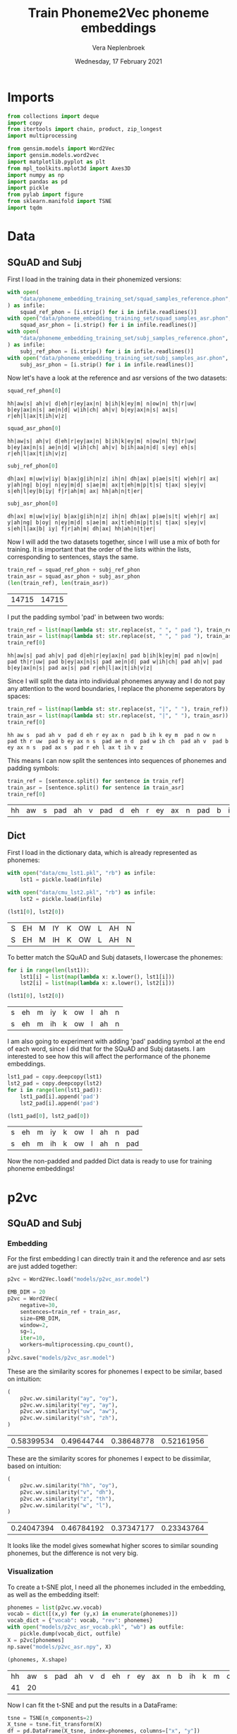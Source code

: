 #+TITLE: Train Phoneme2Vec phoneme embeddings
#+AUTHOR: Vera Neplenbroek
#+DATE: Wednesday, 17 February 2021
#+PROPERTY: header-args :exports both :session phoneme_emb :cache no :results value

* Imports
  #+begin_src python :results silent
from collections import deque
import copy
from itertools import chain, product, zip_longest
import multiprocessing

from gensim.models import Word2Vec
import gensim.models.word2vec
import matplotlib.pyplot as plt
from mpl_toolkits.mplot3d import Axes3D
import numpy as np
import pandas as pd
import pickle
from pylab import figure
from sklearn.manifold import TSNE
import tqdm
  #+end_src

* Data
** SQuAD and Subj
First I load in the training data in their phonemized versions:

  #+begin_src python :results silent
with open(
    "data/phoneme_embedding_training_set/squad_samples_reference.phon", "r"
) as infile:
    squad_ref_phon = [i.strip() for i in infile.readlines()]
with open("data/phoneme_embedding_training_set/squad_samples_asr.phon", "r") as infile:
    squad_asr_phon = [i.strip() for i in infile.readlines()]
with open(
    "data/phoneme_embedding_training_set/subj_samples_reference.phon", "r"
) as infile:
    subj_ref_phon = [i.strip() for i in infile.readlines()]
with open("data/phoneme_embedding_training_set/subj_samples_asr.phon", "r") as infile:
    subj_asr_phon = [i.strip() for i in infile.readlines()]
  #+end_src

Now let's have a look at the reference and asr versions of the two
datasets:

  #+begin_src python
squad_ref_phon[0]
  #+end_src

  #+RESULTS:
  : hh|aw|s| ah|v| d|eh|r|ey|ax|n| b|ih|k|ey|m| n|ow|n| th|r|uw| b|ey|ax|n|s| ae|n|d| w|ih|ch| ah|v| b|ey|ax|n|s| ax|s| r|eh|l|ax|t|ih|v|z|

  #+begin_src python
squad_asr_phon[0]
  #+end_src

  #+RESULTS:
  : hh|aw|s| ah|v| d|eh|r|ey|ax|n| b|ih|k|ey|m| n|ow|n| th|r|uw| b|ey|ax|n|s| ae|n|d| w|ih|ch| ah|v| b|ih|aa|n|d| s|ey| eh|s| r|eh|l|ax|t|ih|v|z|

  #+begin_src python
subj_ref_phon[0]
  #+end_src

  #+RESULTS:
  : dh|ax| m|uw|v|iy| b|ax|g|ih|n|z| ih|n| dh|ax| p|ae|s|t| w|eh|r| ax| y|ah|ng| b|oy| n|ey|m|d| s|ae|m| ax|t|eh|m|p|t|s| t|ax| s|ey|v| s|eh|l|ey|b|iy| f|r|ah|m| ax| hh|ah|n|t|er|

  #+begin_src python
subj_asr_phon[0]
  #+end_src

  #+RESULTS:
  : dh|ax| m|uw|v|iy| b|ax|g|ih|n|z| ih|n| dh|ax| p|ae|s|t| w|eh|r| ax| y|ah|ng| b|oy| n|ey|m|d| s|ae|m| ax|t|eh|m|p|t|s| t|ax| s|ey|v| s|eh|l|ax|b| iy| f|r|ah|m| dh|ax| hh|ah|n|t|er|

Now I will add the two datasets together, since I will use a mix of
both for training. It is important that the order of the lists within
the lists, corresponding to sentences, stays the same.

  #+begin_src python
train_ref = squad_ref_phon + subj_ref_phon
train_asr = squad_asr_phon + subj_asr_phon
(len(train_ref), len(train_asr))
  #+end_src

  #+RESULTS:
  | 14715 | 14715 |

I put the padding symbol 'pad' in between two words:

  #+begin_src python
train_ref = list(map(lambda st: str.replace(st, " ", " pad "), train_ref))
train_asr = list(map(lambda st: str.replace(st, " ", " pad "), train_asr))
train_ref[0]
  #+end_src

  #+RESULTS:
  : hh|aw|s| pad ah|v| pad d|eh|r|ey|ax|n| pad b|ih|k|ey|m| pad n|ow|n| pad th|r|uw| pad b|ey|ax|n|s| pad ae|n|d| pad w|ih|ch| pad ah|v| pad b|ey|ax|n|s| pad ax|s| pad r|eh|l|ax|t|ih|v|z|

Since I will split the data into individual phonemes anyway and I do
not pay any attention to the word boundaries, I replace the phoneme
seperators by spaces:

  #+begin_src python
train_ref = list(map(lambda st: str.replace(st, "|", " "), train_ref))
train_asr = list(map(lambda st: str.replace(st, "|", " "), train_asr))
train_ref[0]
  #+end_src

  #+RESULTS:
  : hh aw s  pad ah v  pad d eh r ey ax n  pad b ih k ey m  pad n ow n  pad th r uw  pad b ey ax n s  pad ae n d  pad w ih ch  pad ah v  pad b ey ax n s  pad ax s  pad r eh l ax t ih v z

This means I can now split the sentences into sequences of phonemes
and padding symbols:

  #+begin_src python
train_ref = [sentence.split() for sentence in train_ref]
train_asr = [sentence.split() for sentence in train_asr]
train_ref[0]
  #+end_src

  #+RESULTS:
  | hh | aw | s | pad | ah | v | pad | d | eh | r | ey | ax | n | pad | b | ih | k | ey | m | pad | n | ow | n | pad | th | r | uw | pad | b | ey | ax | n | s | pad | ae | n | d | pad | w | ih | ch | pad | ah | v | pad | b | ey | ax | n | s | pad | ax | s | pad | r | eh | l | ax | t | ih | v | z |

** Dict
First I load in the dictionary data, which is already represented as phonemes:

  #+begin_src python
with open("data/cmu_lst1.pkl", "rb") as infile:
    lst1 = pickle.load(infile)

with open("data/cmu_lst2.pkl", "rb") as infile:
    lst2 = pickle.load(infile)

(lst1[0], lst2[0])
  #+end_src

  #+RESULTS:
  | S | EH | M | IY | K | OW | L | AH | N |
  | S | EH | M | IH | K | OW | L | AH | N |

To better match the SQuAD and Subj datasets, I lowercase the phonemes:

  #+begin_src python
for i in range(len(lst1)):
    lst1[i] = list(map(lambda x: x.lower(), lst1[i]))
    lst2[i] = list(map(lambda x: x.lower(), lst2[i]))

(lst1[0], lst2[0])
  #+end_src

  #+RESULTS:
  | s | eh | m | iy | k | ow | l | ah | n |
  | s | eh | m | ih | k | ow | l | ah | n |

I am also going to experiment with adding 'pad' padding symbol at the
end of each word, since I did that for the SQuAD and Subj datasets. I
am interested to see how this will affect the performance of the
phoneme embeddings.

  #+begin_src python
lst1_pad = copy.deepcopy(lst1)
lst2_pad = copy.deepcopy(lst2)
for i in range(len(lst1_pad)):
    lst1_pad[i].append('pad')
    lst2_pad[i].append('pad')

(lst1_pad[0], lst2_pad[0])
  #+end_src

  #+RESULTS:
  | s | eh | m | iy | k | ow | l | ah | n | pad |
  | s | eh | m | ih | k | ow | l | ah | n | pad |

Now the non-padded and padded Dict data is ready to use for training
phoneme embeddings!

* p2vc
** SQuAD and Subj
*** Embedding
For the first embedding I can directly train it and the reference and
asr sets are just added together:

  #+begin_src python :results silent
p2vc = Word2Vec.load("models/p2vc_asr.model")
  #+end_src

  #+begin_src python :results silent
EMB_DIM = 20
p2vc = Word2Vec(
    negative=30,
    sentences=train_ref + train_asr,
    size=EMB_DIM,
    window=2,
    sg=1,
    iter=10,
    workers=multiprocessing.cpu_count(),
)
p2vc.save("models/p2vc_asr.model")
  #+end_src

These are the similarity scores for phonemes I expect to be similar,
based on intuition:

  #+begin_src python
(
    p2vc.wv.similarity("ay", "oy"),
    p2vc.wv.similarity("ey", "ay"),
    p2vc.wv.similarity("uw", "aw"),
    p2vc.wv.similarity("sh", "zh"),
)
  #+end_src

  #+RESULTS:
  | 0.58399534 | 0.49644744 | 0.38648778 | 0.52161956 |

These are the similarity scores for phonemes I expect to be
dissimilar, based on intuition:

  #+begin_src python
(
    p2vc.wv.similarity("hh", "oy"),
    p2vc.wv.similarity("v", "dh"),
    p2vc.wv.similarity("z", "th"),
    p2vc.wv.similarity("w", "l"),
)
  #+end_src

  #+RESULTS:
  | 0.24047394 | 0.46784192 | 0.37347177 | 0.23343764 |

It looks like the model gives somewhat higher scores to similar
sounding phonemes, but the difference is not very big.

*** Visualization
To create a t-SNE plot, I need all the phonemes included in the
embedding, as well as the embedding itself:

   #+begin_src python
phonemes = list(p2vc.wv.vocab)
vocab = dict([(x,y) for (y,x) in enumerate(phonemes)])
vocab_dict = {"vocab": vocab, "rev": phonemes}
with open("models/p2vc_asr_vocab.pkl", "wb") as outfile:
    pickle.dump(vocab_dict, outfile)
X = p2vc[phonemes]
np.save("models/p2vc_asr.npy", X)

(phonemes, X.shape)
   #+end_src

   #+RESULTS:
   | hh | aw | s | pad | ah | v | d | eh | r | ey | ax | n | b | ih | k | m | ow | th | uw | ae | w | ch | l | t | z | aa | f | ao | er | p | sh | ng | ay | uh | y | iy | g | dh | jh | oy | zh |
   | 41 | 20 |   |     |    |   |   |    |   |    |    |   |   |    |   |   |    |    |    |    |   |    |   |   |   |    |   |    |    |   |    |    |    |    |   |    |   |    |    |    |    |

Now I can fit the t-SNE and put the results in a DataFrame:

   #+begin_src python
tsne = TSNE(n_components=2)
X_tsne = tsne.fit_transform(X)
df = pd.DataFrame(X_tsne, index=phonemes, columns=["x", "y"])

df.shape
   #+end_src

   #+RESULTS:
   | 41 | 2 |

   #+begin_src python :results silent
def annotate(row, ax):
    ax.annotate(row.name, (row.x, row.y),
                xytext=(10, -5), textcoords='offset points')
   #+end_src

Now the t-SNE can be plotted:

   #+begin_src python :results silent
ax1 = df.plot.scatter(x="x", y="y")
df.apply(annotate, ax=ax1, axis=1)
fig = ax1.get_figure()
fig.savefig("figures/p2vc_asr.png")
   #+end_src

** Dict
*** Embedding
For the first embedding I can directly train it and lst1 and lst2 are
just added together:

  #+begin_src python :results silent
p2vc = Word2Vec.load("models/p2vc_dict.model")
  #+end_src

  #+begin_src python :results silent
EMB_DIM = 20
p2vc = Word2Vec(
    negative=30,
    sentences=lst1+lst2,
    size=EMB_DIM,
    window=2,
    sg=1,
    iter=10,
    workers=multiprocessing.cpu_count(),
)

p2vc.save("models/p2vc_dict.model")
  #+end_src

These are the similarity scores for phonemes I expect to be similar,
based on intuition:

  #+begin_src python
(
    p2vc.wv.similarity("ay", "oy"),
    p2vc.wv.similarity("ey", "ay"),
    p2vc.wv.similarity("uw", "aw"),
    p2vc.wv.similarity("sh", "zh"),
)
  #+end_src

  #+RESULTS:
  | 0.7341004 | 0.66853726 | 0.47444394 | 0.7107227 |

These are the similarity scores for phonemes I expect to be
dissimilar, based on intuition:

  #+begin_src python
(
    p2vc.wv.similarity("hh", "oy"),
    p2vc.wv.similarity("v", "dh"),
    p2vc.wv.similarity("z", "th"),
    p2vc.wv.similarity("w", "l"),
)
  #+end_src

  #+RESULTS:
  | 0.3852948 | 0.49625322 | 0.6442277 | 0.49043572 |

It looks like the model gives somewhat higher scores to similar
sounding phonemes, but the difference is not very big, except for "hh"
and "oy".

*** Visualization
To create a t-SNE plot, I need all the phonemes included in the
embedding, as well as the embedding itself. The Dict data has one less
phoneme compared to the phonemized SQuAD and Subj data, namely the
'ax' phoneme:

   #+begin_src python
phonemes = list(p2vc.wv.vocab)
vocab = dict([(x,y) for (y,x) in enumerate(phonemes + ["ax"])])
vocab_dict = {"vocab": vocab, "rev": phonemes + ["ax"]}
with open("models/p2vc_dict_vocab.pkl", "wb") as outfile:
    pickle.dump(vocab_dict, outfile)
idx = phonemes.index("er")
X = np.concatenate([p2vc[phonemes], p2vc[phonemes][idx].reshape((1, 20))])
np.save("models/p2vc_dict.npy", X)

(phonemes, X.shape)
   #+end_src

   #+RESULTS:
   |  s | eh | m | iy | k | ow | l | ah | n | r | z | b | aa | ae | uw | d | t | ih | ng | sh | er | y | ey | ao | v | p | ch | g | aw | w | ay | jh | hh | f | th | uh | oy | dh | zh |
   | 40 | 20 |   |    |   |    |   |    |   |   |   |   |    |    |    |   |   |    |    |    |    |   |    |    |   |   |    |   |    |   |    |    |    |   |    |    |    |    |    |

Now I can fit the t-SNE and put the results in a DataFrame:

   #+begin_src python
tsne = TSNE(n_components=2)
X_tsne = tsne.fit_transform(X)
df = pd.DataFrame(X_tsne, index=phonemes, columns=["x", "y"])

df.shape
   #+end_src

   #+RESULTS:
   | 39 | 2 |

   #+begin_src python :results silent
def annotate(row, ax):
    ax.annotate(row.name, (row.x, row.y),
                xytext=(10, -5), textcoords='offset points')
   #+end_src

Now the t-SNE can be plotted:

   #+begin_src python :results silent
ax1 = df.plot.scatter(x="x", y="y")
df.apply(annotate, ax=ax1, axis=1)
fig = ax1.get_figure()
fig.savefig("figures/p2vc_dict.png")
   #+end_src

** Dict_pad
*** Embedding
For the first embedding I can directly train it and lst1_pad and lst2_pad are
just added together:

  #+begin_src python :results silent
p2vc = Word2Vec.load("models/p2vc_dict_pad.model")
  #+end_src

  #+begin_src python :results silent
EMB_DIM = 20
p2vc = Word2Vec(
    negative=30,
    sentences=lst1_pad+lst2_pad,
    size=EMB_DIM,
    window=2,
    sg=1,
    iter=10,
    workers=multiprocessing.cpu_count(),
)
p2vc.save("models/p2vc_dict_pad.model")
  #+end_src

These are the similarity scores for phonemes I expect to be similar,
based on intuition:

  #+begin_src python
(
    p2vc.wv.similarity("ay", "oy"),
    p2vc.wv.similarity("ey", "ay"),
    p2vc.wv.similarity("uw", "aw"),
    p2vc.wv.similarity("sh", "zh"),
)
  #+end_src

  #+RESULTS:
  | 0.6966101 | 0.64497685 | 0.48431978 | 0.60999256 |

These are the similarity scores for phonemes I expect to be
dissimilar, based on intuition:

  #+begin_src python
(
    p2vc.wv.similarity("hh", "oy"),
    p2vc.wv.similarity("v", "dh"),
    p2vc.wv.similarity("z", "th"),
    p2vc.wv.similarity("w", "l"),
)
  #+end_src

  #+RESULTS:
  | 0.3262307 | 0.42761162 | 0.6622027 | 0.41843978 |

It looks like the model gives somewhat higher scores to similar
sounding phonemes, but the difference is not very big, except for "hh"
and "oy".

*** Visualization
To create a t-SNE plot, I need all the phonemes included in the
embedding, as well as the embedding itself. The Dict data has one less
phoneme compared to the phonemized SQuAD and Subj data, namely the
'ax' phoneme:

   #+begin_src python
phonemes = list(p2vc.wv.vocab)
vocab = dict([(x,y) for (y,x) in enumerate(phonemes + ["ax"])])
vocab_dict = {"vocab": vocab, "rev": phonemes + ["ax"]}
with open("models/p2vc_dict_pad_vocab.pkl", "wb") as outfile:
    pickle.dump(vocab_dict, outfile)
idx = phonemes.index("er")
X = np.concatenate([p2vc[phonemes], p2vc[phonemes][idx].reshape((1, 20))])
np.save("models/p2vc_dict_pad.npy", X)

(phonemes, X.shape)
   #+end_src

   #+RESULTS:
   |  s | eh | m | iy | k | ow | l | ah | n | pad | r | z | b | aa | ae | uw | d | t | ih | ng | sh | er | y | ey | ao | v | p | ch | g | aw | w | ay | jh | hh | f | th | uh | oy | dh | zh |
   | 41 | 20 |   |    |   |    |   |    |   |     |   |   |   |    |    |    |   |   |    |    |    |    |   |    |    |   |   |    |   |    |   |    |    |    |   |    |    |    |    |    |

Now I can fit the t-SNE and put the results in a DataFrame:

   #+begin_src python
tsne = TSNE(n_components=2)
X_tsne = tsne.fit_transform(X)
df = pd.DataFrame(X_tsne, index=phonemes, columns=["x", "y"])

df.shape
   #+end_src

   #+RESULTS:
   | 40 | 2 |

   #+begin_src python :results silent
def annotate(row, ax):
    ax.annotate(row.name, (row.x, row.y),
                xytext=(10, -5), textcoords='offset points')
   #+end_src

Now the t-SNE can be plotted:

   #+begin_src python :results silent
ax1 = df.plot.scatter(x="x", y="y")
df.apply(annotate, ax=ax1, axis=1)
fig = ax1.get_figure()
fig.savefig("figures/p2vc_dict_pad.png")
   #+end_src

* p2vm
** SQuAD and Subj
*** Embedding
For this embedding I first need to create a list of lists where the
inner lists are made up out of alternating elements (phonemes) from
the reference and asr sentences. If one list is longer than the other,
the 'extra' elements (phonemes) are added at the end of the mixed
list.

  #+begin_src python
train_mixed_p2vm = [
    list(filter(None, chain(*zip_longest(train_ref[i], train_asr[i]))))
    for i in range(len(train_ref))
]
train_mixed_p2vm[0]
  #+end_src

  #+RESULTS:
  | hh | hh | aw | aw | s | s | pad | pad | ah | ah | v | v | pad | pad | d | d | eh | eh | r | r | ey | ey | ax | ax | n | n | pad | pad | b | b | ih | ih | k | k | ey | ey | m | m | pad | pad | n | n | ow | ow | n | n | pad | pad | th | th | r | r | uw | uw | pad | pad | b | b | ey | ey | ax | ax | n | n | s | s | pad | pad | ae | ae | n | n | d | d | pad | pad | w | w | ih | ih | ch | ch | pad | pad | ah | ah | v | v | pad | pad | b | b | ey | ih | ax | aa | n | n | s | d | pad | pad | ax | s | s | ey | pad | pad | r | eh | eh | s | l | pad | ax | r | t | eh | ih | l | v | ax | z | t | ih | v | z |

Now I can train the embedding:

  #+begin_src python :results silent
p2vm = Word2Vec.load("models/p2vm_asr.model")
  #+end_src

  #+begin_src python :results silent
EMB_DIM = 20
p2vm = Word2Vec(
    negative=30,
    sentences=train_mixed_p2vm,
    size=EMB_DIM,
    window=2,
    sg=1,
    iter=10,
    workers=multiprocessing.cpu_count(),
)
p2vm.save("models/p2vm_asr.model")
  #+end_src

These are the similarity scores for phonemes I expect to be similar,
based on intuition:

  #+begin_src python
(
    p2vm.wv.similarity("ay", "oy"),
    p2vm.wv.similarity("ey", "ay"),
    p2vm.wv.similarity("uw", "aw"),
    p2vm.wv.similarity("sh", "zh"),
)
  #+end_src

  #+RESULTS:
  | 0.34669897 | 0.1448062 | 0.2830301 | 0.37006277 |

These are the similarity scores for phonemes I expect to be
dissimilar, based on intuition:

  #+begin_src python
(
    p2vm.wv.similarity("hh", "oy"),
    p2vm.wv.similarity("v", "dh"),
    p2vm.wv.similarity("z", "th"),
    p2vm.wv.similarity("w", "l"),
)
  #+end_src

  #+RESULTS:
  | 0.113394454 | 0.4738238 | 0.17297195 | 0.2014148 |

It looks like the model gives similar scores to similar sounding
phonemes and dissimilar sounding phonemes. Something that surprises me
is the very low score for "ey" and "ay", even though they are similar
sounding phonemes.
*** Visualization
To create a t-SNE plot, I need all the phonemes included in the
embedding, as well as the embedding itself:

   #+begin_src python
phonemes = list(p2vm.wv.vocab)
vocab = dict([(x,y) for (y,x) in enumerate(phonemes)])
vocab_dict = {"vocab": vocab, "rev": phonemes}
with open("models/p2vm_asr_vocab.pkl", "wb") as outfile:
    pickle.dump(vocab_dict, outfile)
X = p2vm[phonemes]
np.save("models/p2vm_asr.npy", X)

(phonemes, X.shape)
   #+end_src

   #+RESULTS:
   | hh | aw | s | pad | ah | v | d | eh | r | ey | ax | n | b | ih | k | m | ow | th | uw | ae | w | ch | aa | l | t | z | f | ao | er | p | sh | ay | ng | uh | y | dh | iy | g | jh | oy | zh |
   | 41 | 20 |   |     |    |   |   |    |   |    |    |   |   |    |   |   |    |    |    |    |   |    |    |   |   |   |   |    |    |   |    |    |    |    |   |    |    |   |    |    |    |

Now I can fit the t-SNE and put the results in a DataFrame:

   #+begin_src python
tsne = TSNE(n_components=2)
X_tsne = tsne.fit_transform(X)
df = pd.DataFrame(X_tsne, index=phonemes, columns=["x", "y"])

df.shape
   #+end_src

   #+RESULTS:
   | 41 | 2 |

   #+begin_src python :results silent
def annotate(row, ax):
    ax.annotate(row.name, (row.x, row.y),
                xytext=(10, -5), textcoords='offset points')
   #+end_src

Now the t-SNE can be plotted:

   #+begin_src python :results silent
ax1 = df.plot.scatter(x="x", y="y")
df.apply(annotate, ax=ax1, axis=1)
fig = ax1.get_figure()
fig.savefig("figures/p2vm_asr.png")
   #+end_src

** Dict
*** Embedding
For this embedding I first need to create a list of lists where the
inner lists are made up out of alternating elements (phonemes) from
lst1 and lst2. If one list is longer than the other, the 'extra'
elements (phonemes) are added at the end of the mixed list.

  #+begin_src python
train_mixed_p2vm = [
    list(filter(None, chain(*zip_longest(lst1[i], lst2[i]))))
    for i in range(len(lst1))
]
train_mixed_p2vm[0]
  #+end_src

  #+RESULTS:
  | s | s | eh | eh | m | m | iy | ih | k | k | ow | ow | l | l | ah | ah | n | n |

Now I can train the embedding:

  #+begin_src python :results silent
p2vm = Word2Vec.load("models/p2vm_dict.model")
  #+end_src

  #+begin_src python :results silent
EMB_DIM = 20
p2vm = Word2Vec(
    negative=30,
    sentences=train_mixed_p2vm,
    size=EMB_DIM,
    window=2,
    sg=1,
    iter=10,
    workers=multiprocessing.cpu_count(),
)
p2vm.save("models/p2vm_dict.model")
  #+end_src

These are the similarity scores for phonemes I expect to be similar,
based on intuition:

  #+begin_src python
(
    p2vm.wv.similarity("ay", "oy"),
    p2vm.wv.similarity("ey", "ay"),
    p2vm.wv.similarity("uw", "aw"),
    p2vm.wv.similarity("sh", "zh"),
)
  #+end_src

  #+RESULTS:
  | 0.2336486 | 0.41370505 | 0.47227412 | 0.30347314 |

These are the similarity scores for phonemes I expect to be
dissimilar, based on intuition:

  #+begin_src python
(
    p2vm.wv.similarity("hh", "oy"),
    p2vm.wv.similarity("v", "dh"),
    p2vm.wv.similarity("z", "th"),
    p2vm.wv.similarity("w", "l"),
)
  #+end_src

  #+RESULTS:
  | 0.14764439 | 0.18273796 | 0.4554945 | 0.48987275 |

It looks like the model gives similar scores to similar sounding
phonemes and dissimilar sounding phonemes. Something that surprises me
is the very low score for "sh" and "zh", even though they are similar
sounding phonemes. The high score for "w" and "l" is also surprising,
because I do not expect them to sound similar.

*** Visualization
To create a t-SNE plot, I need all the phonemes included in the
embedding, as well as the embedding itself. The Dict data has one less
phoneme compared to the phonemized SQuAD and Subj data, namely the
'ax' phoneme:

   #+begin_src python
phonemes = list(p2vm.wv.vocab)
vocab = dict([(x,y) for (y,x) in enumerate(phonemes + ["ax"])])
vocab_dict = {"vocab": vocab, "rev": phonemes + ["ax"]}
with open("models/p2vm_dict_vocab.pkl", "wb") as outfile:
    pickle.dump(vocab_dict, outfile)
idx = phonemes.index("er")
X = np.concatenate([p2vm[phonemes], p2vm[phonemes][idx].reshape((1, 20))])
np.save("models/p2vm_dict.npy", X)

(phonemes, X.shape)
   #+end_src

   #+RESULTS:
   |  s | eh | m | iy | ih | k | ow | l | ah | n | ey | aa | r | z | b | ae | uw | aw | d | t | ng | sh | er | y | ao | v | p | ch | uh | g | th | w | ay | jh | hh | f | oy | dh | zh |
   | 40 | 20 |   |    |    |   |    |   |    |   |    |    |   |   |   |    |    |    |   |   |    |    |    |   |    |   |   |    |    |   |    |   |    |    |    |   |    |    |    |

Now I can fit the t-SNE and put the results in a DataFrame:

   #+begin_src python
tsne = TSNE(n_components=2)
X_tsne = tsne.fit_transform(X)
df = pd.DataFrame(X_tsne, index=phonemes, columns=["x", "y"])

df.shape
   #+end_src

   #+RESULTS:
   | 39 | 2 |

   #+begin_src python :results silent
def annotate(row, ax):
    ax.annotate(row.name, (row.x, row.y),
                xytext=(10, -5), textcoords='offset points')
   #+end_src

Now the t-SNE can be plotted:

   #+begin_src python :results silent
ax1 = df.plot.scatter(x="x", y="y")
df.apply(annotate, ax=ax1, axis=1)
fig = ax1.get_figure()
fig.savefig("figures/p2vm_dict.png")
   #+end_src

** Dict_pad
*** Embedding
For this embedding I first need to create a list of lists where the
inner lists are made up out of alternating elements (phonemes) from
lst1_pad and lst2_pad. If one list is longer than the other, the
'extra' elements (phonemes) are added at the end of the mixed list.

  #+begin_src python
train_mixed_p2vm = [
    list(filter(None, chain(*zip_longest(lst1_pad[i], lst2_pad[i]))))
    for i in range(len(lst1_pad))
]
train_mixed_p2vm[0]
  #+end_src

  #+RESULTS:
  | s | s | eh | eh | m | m | iy | ih | k | k | ow | ow | l | l | ah | ah | n | n | pad | pad |

Now I can train the embedding:

  #+begin_src python :results silent
p2vm = Word2Vec.load("models/p2vm_dict_pad.model")
  #+end_src

  #+begin_src python :results silent
EMB_DIM = 20
p2vm = Word2Vec(
    negative=30,
    sentences=train_mixed_p2vm,
    size=EMB_DIM,
    window=2,
    sg=1,
    iter=10,
    workers=multiprocessing.cpu_count(),
)
p2vm.save("models/p2vm_dict_pad.model")
  #+end_src

These are the similarity scores for phonemes I expect to be similar,
based on intuition:

  #+begin_src python
(
    p2vm.wv.similarity("ay", "oy"),
    p2vm.wv.similarity("ey", "ay"),
    p2vm.wv.similarity("uw", "aw"),
    p2vm.wv.similarity("sh", "zh"),
)
  #+end_src

  #+RESULTS:
  | 0.21737549 | 0.42717785 | 0.41636568 | 0.38868156 |

These are the similarity scores for phonemes I expect to be
dissimilar, based on intuition:

  #+begin_src python
(
    p2vm.wv.similarity("hh", "oy"),
    p2vm.wv.similarity("v", "dh"),
    p2vm.wv.similarity("z", "th"),
    p2vm.wv.similarity("w", "l"),
)
  #+end_src

  #+RESULTS:
  | 0.11504649 | 0.1797012 | 0.36657834 | 0.51769096 |

It looks like the model gives similar scores to similar sounding
phonemes and dissimilar sounding phonemes. Something that surprises me
is the very low score for "sh" and "zh", even though they are similar
sounding phonemes. The high score for "w" and "l" is also surprising,
because I do not expect them to sound similar.

*** Visualization
To create a t-SNE plot, I need all the phonemes included in the
embedding, as well as the embedding itself. The Dict data has one less
phoneme compared to the phonemized SQuAD and Subj data, namely the
'ax' phoneme:

   #+begin_src python
phonemes = list(p2vm.wv.vocab)
vocab = dict([(x,y) for (y,x) in enumerate(phonemes + ["ax"])])
vocab_dict = {"vocab": vocab, "rev": phonemes + ["ax"]}
with open("models/p2vm_dict_pad_vocab.pkl", "wb") as outfile:
    pickle.dump(vocab_dict, outfile)
idx = phonemes.index("er")
X = np.concatenate([p2vm[phonemes], p2vm[phonemes][idx].reshape((1, 20))])
np.save("models/p2vm_dict_pad.npy", X)

(phonemes, X.shape)
   #+end_src

   #+RESULTS:
   |  s | eh | m | iy | ih | k | ow | l | ah | n | pad | ey | aa | r | z | b | ae | uw | aw | d | t | ng | sh | er | y | ao | v | p | ch | uh | g | th | w | ay | jh | hh | f | oy | dh | zh |
   | 41 | 20 |   |    |    |   |    |   |    |   |     |    |    |   |   |   |    |    |    |   |   |    |    |    |   |    |   |   |    |    |   |    |   |    |    |    |   |    |    |    |

Now I can fit the t-SNE and put the results in a DataFrame:

   #+begin_src python
tsne = TSNE(n_components=2)
X_tsne = tsne.fit_transform(X)
df = pd.DataFrame(X_tsne, index=phonemes, columns=["x", "y"])

df.shape
   #+end_src

   #+RESULTS:
   | 40 | 2 |

   #+begin_src python :results silent
def annotate(row, ax):
    ax.annotate(row.name, (row.x, row.y),
                xytext=(10, -5), textcoords='offset points')
   #+end_src

Now the t-SNE can be plotted:

   #+begin_src python :results silent
ax1 = df.plot.scatter(x="x", y="y")
df.apply(annotate, ax=ax1, axis=1)
fig = ax1.get_figure()
fig.savefig("figures/p2vm_dict_pad.png")
   #+end_src

* p2va
** Needleman-Wunsch algorithm
*** The algorithm
This implementation of the Needleman-Wunsch alignment algorithm was
written by John Lekberg and found [[https://johnlekberg.com/blog/2020-10-25-seq-align.html][here]].

  #+begin_src python :results silent
def needleman_wunsch(x, y):
    """Run the Needleman-Wunsch algorithm on two sequences.

    x, y -- sequences.

    Code based on pseudocode in Section 3 of:

    Naveed, Tahir; Siddiqui, Imitaz Saeed; Ahmed, Shaftab.
    "Parallel Needleman-Wunsch Algorithm for Grid." n.d.
    https://upload.wikimedia.org/wikipedia/en/c/c4/ParallelNeedlemanAlgorithm.pdf
    """
    N, M = len(x), len(y)
    s = lambda a, b: int(a == b)
    DIAG = -1, -1
    LEFT = -1, 0
    UP = 0, -1
    # Create tables F and Ptr
    F = {}
    Ptr = {}
    F[-1, -1] = 0
    for i in range(N):
        F[i, -1] = -i

    for j in range(M):
        F[-1, j] = -j

    option_Ptr = DIAG, LEFT, UP
    for i, j in product(range(N), range(M)):
        option_F = (
            F[i - 1, j - 1] + s(x[i], y[j]),
            F[i - 1, j] - 1,
            F[i, j - 1] - 1,
        )
        F[i, j], Ptr[i, j] = max(zip(option_F, option_Ptr))

    # Work backwards from (N - 1, M - 1) to (0, 0)
    # to find the best alignment.
    alignment = deque()
    i, j = N - 1, M - 1
    while i >= 0 and j >= 0:
        direction = Ptr[i, j]
        if direction == DIAG:
            element = i, j

        elif direction == LEFT:
            element = i, None

        elif direction == UP:
            element = None, j

        alignment.appendleft(element)
        di, dj = direction
        i, j = i + di, j + dj

    while i >= 0:
        alignment.appendleft((i, None))
        i -= 1

    while j >= 0:
        alignment.appendleft((None, j))
        j -= 1

    return list(alignment)
  #+end_src

Let's try the needleman_wunsch alignment function:

  #+begin_src python
needleman_wunsch("CAT", "CT")
  #+end_src

  #+RESULTS:
  | 0 |    0 |
  | 1 | None |
  | 2 |    1 |

In terms of indices it is hard to say what this alignment looks
like. If we use the print function also given by John Lekberg:

#+begin_src python :results silent
def get_alignment(x, y, alignment):
    return (
        "".join("-" if i is None else x[i] for i, _ in alignment),
        "".join("-" if j is None else y[j] for _, j in alignment),
    )
#+end_src

#+begin_src python
get_alignment(
    ["C", "A", "T"], ["C", "T"], needleman_wunsch(["C", "A", "T"], ["C", "T"])
)
#+end_src

#+RESULTS:
| CAT | C-T |

*** Using the algorithm for phonemes
This algorithm can almost directly be applied to phonemes. The only
choice that I need to make here, is what to do with the gaps in the
alignment. I have chosen to put padding symbols in place of these gaps
to reflect the absence of sound. Aside from that, I return the
sequences as lists of strings (the phonemes/padding symbols) rather
than strings.

#+begin_src python :results silent
def get_phoneme_alignment(x, y, alignment):
    return (
        ["pad" if i is None else x[i] for i, _ in alignment],
        ["pad" if j is None else y[j] for _, j in alignment],
    )
#+end_src

Now let's try this out on two sequences of phonemes:

#+begin_src python
get_phoneme_alignment(
    train_ref[0], train_asr[0], needleman_wunsch(train_ref[0], train_asr[0])
)
#+end_src

#+RESULTS:
| hh | aw | s | pad | ah | v | pad | d | eh | r | ey | ax | n | pad | b | ih | k | ey | m | pad | n | ow | n | pad | th | r | uw | pad | b | ey | ax | n | s | pad | ae | n | d | pad | w | ih | ch | pad | ah | v | pad | b | ey | ax | n | pad | pad | s | pad | pad | ax | s | pad | r | eh | l | ax | t | ih | v | z |
| hh | aw | s | pad | ah | v | pad | d | eh | r | ey | ax | n | pad | b | ih | k | ey | m | pad | n | ow | n | pad | th | r | uw | pad | b | ey | ax | n | s | pad | ae | n | d | pad | w | ih | ch | pad | ah | v | pad | b | ih | aa | n | d   | pad | s | ey  | pad | eh | s | pad | r | eh | l | ax | t | ih | v | z |

This looks ready to use for the training of a phoneme embedding!

** SQuAD and Subj
*** Embedding
I first initialize the model:

  #+begin_src python :results silent
EMB_DIM = 20
p2va = Word2Vec(
    #negative=0,
    size=EMB_DIM,
    window=2,
    sg=1,
    iter=10,
    workers=multiprocessing.cpu_count(),
)
  #+end_src

Then set the context window:

  #+begin_src python :results silent
context_window = 0
  #+end_src

Now I align phonemized sentences and create lists of individual
phonemes and their contexts for training:

  #+begin_src python
train_aligned_p2va = []
for i in range(len(train_ref)):
    alignment = get_phoneme_alignment(
        train_ref[i], train_asr[i], needleman_wunsch(train_ref[i], train_asr[i])
    )
    ref_alignment = alignment[0]
    asr_alignment = alignment[1]
    for j in range(len(ref_alignment)):
        train_aligned_p2va.append(
            [ref_alignment[j]]
            + [
                asr_alignment[
                    max(0, j - context_window) : min(
                        j + context_window + 1, len(asr_alignment)
                    )
                ]
            ]
        )
        train_aligned_p2va.append(
            [asr_alignment[j]]
            + [
                ref_alignment[
                    max(0, j - context_window) : min(
                        j + context_window + 1, len(ref_alignment)
                    )
                ]
            ]
        )

(
    train_ref[0][48:53],
    train_asr[0][48:53],
    train_aligned_p2va[100],
    train_aligned_p2va[101],
)
  #+end_src

  #+RESULTS:

Before training I need to add the vocabulary to the Word2Vec model:

  #+begin_src python
start = len(p2va.wv.vocab)
p2va.build_vocab(train_ref + train_asr)
end = len(p2va.wv.vocab)
(start, end)
  #+end_src

  #+RESULTS:
  | 0 | 41 |

Now the model can be trained and saved:

  #+begin_src python :results silent
for sentence in tqdm.tqdm(train_aligned_p2va):
    for word in sentence[1]:
        _ = gensim.models.word2vec.train_sg_pair(
            p2va,
            sentence[0],
            p2va.wv.vocab[word].index,
            alpha=0.025,
            )

p2va.save(f"models/p2va_{context_window}_asr.model")
  #+end_src

To make the train_sg_pair function work with the fast cython based
version of gensim I had to edit one line in the word2vec.py file. I
exchanged 'model.neg_labels' for 'array([1] + [0] * model.negative)',
since the word2vec model in the fast version does not have a
neg_labels attribute.

*** Context window = 2
#+begin_src python :results silent
p2va_2 = Word2Vec.load("models/p2va_2_asr.model")
#+end_src

These are the similarity scores for phonemes I expect to be similar,
based on intuition:

  #+begin_src python
(
    p2va_2.wv.similarity("ay", "oy"),
    p2va_2.wv.similarity("ey", "ay"),
    p2va_2.wv.similarity("uw", "aw"),
    p2va_2.wv.similarity("sh", "zh"),
)
  #+end_src

  #+RESULTS:
  | 0.62876457 | 0.79092807 | 0.7093742 | 0.68627286 |


These are the similarity scores for phonemes I expect to be
dissimilar, based on intuition:

  #+begin_src python
(
    p2va_2.wv.similarity("hh", "oy"),
    p2va_2.wv.similarity("v", "dh"),
    p2va_2.wv.similarity("z", "th"),
    p2va_2.wv.similarity("w", "l"),
)
  #+end_src

  #+RESULTS:
  | 0.55439144 | 0.83803666 | 0.79349804 | 0.80255985 |

**** Visualization
To create a t-SNE plot, I need all the phonemes included in the
embedding, as well as the embedding itself:

   #+begin_src python
phonemes = list(p2va_2.wv.vocab)
vocab = dict([(x,y) for (y,x) in enumerate(phonemes)])
vocab_dict = {"vocab": vocab, "rev": phonemes}
with open("models/p2va_2_asr_vocab.pkl", "wb") as outfile:
    pickle.dump(vocab_dict, outfile)
X = p2va_2[phonemes]
np.save("models/p2va_2_asr.npy", X)

(phonemes, X.shape)
   #+end_src

   #+RESULTS:
   | hh | aw | s | pad | ah | v | d | eh | r | ey | ax | n | b | ih | k | m | ow | th | uw | ae | w | ch | l | t | z | aa | f | ao | er | p | sh | ng | ay | uh | y | iy | g | dh | jh | oy | zh |
   | 41 | 20 |   |     |    |   |   |    |   |    |    |   |   |    |   |   |    |    |    |    |   |    |   |   |   |    |   |    |    |   |    |    |    |    |   |    |   |    |    |    |    |

Now I can fit the t-SNE and put the results in a DataFrame:

   #+begin_src python
tsne = TSNE(n_components=2)
X_tsne = tsne.fit_transform(X)
df = pd.DataFrame(X_tsne, index=phonemes, columns=["x", "y"])

df.shape
   #+end_src

   #+RESULTS:
   | 41 | 2 |

   #+begin_src python :results silent
def annotate(row, ax):
    ax.annotate(row.name, (row.x, row.y),
                xytext=(10, -5), textcoords='offset points')
   #+end_src

Now the t-SNE can be plotted:

   #+begin_src python :results silent
ax1 = df.plot.scatter(x="x", y="y")
df.apply(annotate, ax=ax1, axis=1)
fig = ax1.get_figure()
fig.savefig("p2va_2.png")
#+end_src

*** Context window = 0
#+begin_src python :results silent
p2va_0 = Word2Vec.load("models/p2va_0_asr.model")
#+end_src

These are the similarity scores for phonemes I expect to be similar,
based on intuition:

  #+begin_src python
(
    p2va_0.wv.similarity("ay", "oy"),
    p2va_0.wv.similarity("ey", "ay"),
    p2va_0.wv.similarity("uw", "aw"),
    p2va_0.wv.similarity("sh", "zh"),
)
  #+end_src

  #+RESULTS:
  | 0.12977214 | 0.39927554 | 0.13998131 | 0.036319654 |



These are the similarity scores for phonemes I expect to be
dissimilar, based on intuition:

  #+begin_src python
(
    p2va_0.wv.similarity("hh", "oy"),
    p2va_0.wv.similarity("v", "dh"),
    p2va_0.wv.similarity("z", "th"),
    p2va_0.wv.similarity("w", "l"),
)
  #+end_src

  #+RESULTS:
  | 0.14004605 | -0.22204834 | -0.25583318 | 0.30523828 |

**** Visualization
To create a t-SNE plot, I need all the phonemes included in the
embedding, as well as the embedding itself:

   #+begin_src python
phonemes = list(p2va_0.wv.vocab)
vocab = dict([(x,y) for (y,x) in enumerate(phonemes)])
vocab_dict = {"vocab": vocab, "rev": phonemes}
with open("models/p2va_0_asr_vocab.pkl", "wb") as outfile:
    pickle.dump(vocab_dict, outfile)
X = p2va_0[phonemes]
np.save("models/p2va_0_asr.npy", X)

(phonemes, X.shape)
   #+end_src

   #+RESULTS:
   | hh | aw | s | pad | ah | v | d | eh | r | ey | ax | n | b | ih | k | m | ow | th | uw | ae | w | ch | l | t | z | aa | f | ao | er | p | sh | ng | ay | uh | y | iy | g | dh | jh | oy | zh |
   | 41 | 20 |   |     |    |   |   |    |   |    |    |   |   |    |   |   |    |    |    |    |   |    |   |   |   |    |   |    |    |   |    |    |    |    |   |    |   |    |    |    |    |

Now I can fit the t-SNE and put the results in a DataFrame:

   #+begin_src python
tsne = TSNE(n_components=2)
X_tsne = tsne.fit_transform(X)
df = pd.DataFrame(X_tsne, index=phonemes, columns=["x", "y"])

df.shape
   #+end_src

   #+RESULTS:
   | 41 | 2 |

   #+begin_src python :results silent
def annotate(row, ax):
    ax.annotate(row.name, (row.x, row.y),
                xytext=(10, -5), textcoords='offset points')
   #+end_src

Now the t-SNE can be plotted:

   #+begin_src python :results silent
ax1 = df.plot.scatter(x="x", y="y")
df.apply(annotate, ax=ax1, axis=1)
fig = ax1.get_figure()
fig.savefig("p2va_0.png")
   #+end_src

** Dict
*** Embedding
I first initialize the model:

  #+begin_src python :results silent
EMB_DIM = 20
p2va = Word2Vec(
    #negative=0,
    size=EMB_DIM,
    window=2,
    sg=1,
    iter=10,
    workers=multiprocessing.cpu_count(),
)
  #+end_src

Then set the context window:

  #+begin_src python :results silent
context_window = 0
  #+end_src

Now I align phonemized sentences and create lists of individual
phonemes and their contexts for training:

  #+begin_src python
train_aligned_p2va = []
for i in range(len(lst1)):
    alignment = get_phoneme_alignment(
        lst1[i], lst2[i], needleman_wunsch(lst1[i], lst2[i])
    )
    lst1_alignment = alignment[0]
    lst2_alignment = alignment[1]
    for j in range(len(lst1_alignment)):
        train_aligned_p2va.append(
            [lst1_alignment[j]]
            + [
                lst2_alignment[
                    max(0, j - context_window) : min(
                        j + context_window + 1, len(lst2_alignment)
                    )
                ]
            ]
        )
        train_aligned_p2va.append(
            [lst2_alignment[j]]
            + [
                lst1_alignment[
                    max(0, j - context_window) : min(
                        j + context_window + 1, len(lst1_alignment)
                    )
                ]
            ]
        )

(
    lst1[0][0:5],
    lst2[0][0:5],
    train_aligned_p2va[6],
    train_aligned_p2va[7],
)
  #+end_src

  #+RESULTS:
  | s  | eh   | m | iy | k |
  | s  | eh   | m | ih | k |
  | iy | (ih) |   |    |   |
  | ih | (iy) |   |    |   |

Before training I need to add the vocabulary to the Word2Vec model:

  #+begin_src python
start = len(p2va.wv.vocab)
p2va.build_vocab([["pad", "pad", "pad", "pad", "pad"]] + lst1 + lst2)
end = len(p2va.wv.vocab)
(start, end)
  #+end_src

  #+RESULTS:
  | 0 | 40 |

Now the model can be trained and saved:

  #+begin_src python :results silent
for sentence in tqdm.tqdm(train_aligned_p2va):
    for word in sentence[1]:
        _ = gensim.models.word2vec.train_sg_pair(
            p2va,
            sentence[0],
            p2va.wv.vocab[word].index,
            alpha=0.025,
            )

p2va.save(f"models/p2va_{context_window}_dict.model")
  #+end_src

To make the train_sg_pair function work with the fast cython based
version of gensim I had to edit one line in the word2vec.py file. I
exchanged 'model.neg_labels' for 'array([1] + [0] * model.negative)',
since the word2vec model in the fast version does not have a
neg_labels attribute.

*** Context window = 2
#+begin_src python :results silent
p2va_2 = Word2Vec.load("models/p2va_2_dict.model")
#+end_src

These are the similarity scores for phonemes I expect to be similar,
based on intuition:

  #+begin_src python
(
    p2va_2.wv.similarity("ay", "oy"),
    p2va_2.wv.similarity("ey", "ay"),
    p2va_2.wv.similarity("uw", "aw"),
    p2va_2.wv.similarity("sh", "zh"),
)
  #+end_src

  #+RESULTS:
  | 0.7323048 | 0.88144827 | 0.8737555 | 0.79604393 |

These are the similarity scores for phonemes I expect to be
dissimilar, based on intuition:

  #+begin_src python
(
    p2va_2.wv.similarity("hh", "oy"),
    p2va_2.wv.similarity("v", "dh"),
    p2va_2.wv.similarity("z", "th"),
    p2va_2.wv.similarity("w", "l"),
)
  #+end_src

  #+RESULTS:
  | 0.79544413 | 0.7986341 | 0.84386724 | 0.82617694 |

**** Visualization
To create a t-SNE plot, I need all the phonemes included in the
embedding, as well as the embedding itself. The Dict data has one less
phoneme compared to the phonemized SQuAD and Subj data, namely the
'ax' phoneme:

   #+begin_src python
phonemes = list(p2va_2.wv.vocab)
vocab = dict([(x,y) for (y,x) in enumerate(phonemes + ["ax"])])
vocab_dict = {"vocab": vocab, "rev": phonemes + ["ax"]}
with open("models/p2va_2_dict_vocab.pkl", "wb") as outfile:
    pickle.dump(vocab_dict, outfile)
idx = phonemes.index("er")
X = np.concatenate([p2va_2[phonemes], p2va_2[phonemes][idx].reshape((1, 20))])

np.save("models/p2va_2_dict.npy", X)

(phonemes, X.shape)
   #+end_src

   #+RESULTS:
   | pad |  s | eh | m | iy | k | ow | l | ah | n | r | z | b | aa | ae | uw | d | t | ih | ng | sh | er | y | ey | ao | v | p | ch | g | aw | w | ay | jh | hh | f | th | uh | oy | dh | zh |
   |  41 | 20 |    |   |    |   |    |   |    |   |   |   |   |    |    |    |   |   |    |    |    |    |   |    |    |   |   |    |   |    |   |    |    |    |   |    |    |    |    |    |

Now I can fit the t-SNE and put the results in a DataFrame:

   #+begin_src python
tsne = TSNE(n_components=2)
X_tsne = tsne.fit_transform(X)
df = pd.DataFrame(X_tsne, index=phonemes, columns=["x", "y"])

df.shape
   #+end_src

   #+RESULTS:
   | 40 | 2 |

   #+begin_src python :results silent
def annotate(row, ax):
    ax.annotate(row.name, (row.x, row.y),
                xytext=(10, -5), textcoords='offset points')
   #+end_src

Now the t-SNE can be plotted:

   #+begin_src python :results silent
ax1 = df.plot.scatter(x="x", y="y")
df.apply(annotate, ax=ax1, axis=1)
fig = ax1.get_figure()
fig.savefig("p2va_2_dict.png")
#+end_src

*** Context window = 0
#+begin_src python :results silent
p2va_0 = Word2Vec.load("models/p2va_0_dict.model")
#+end_src

These are the similarity scores for phonemes I expect to be similar,
based on intuition:

  #+begin_src python
(
    p2va_0.wv.similarity("ay", "oy"),
    p2va_0.wv.similarity("ey", "ay"),
    p2va_0.wv.similarity("uw", "aw"),
    p2va_0.wv.similarity("sh", "zh"),
)
  #+end_src

  #+RESULTS:
  | 0.4840838 | 0.7190375 | 0.76230735 | 0.7766007 |

These are the similarity scores for phonemes I expect to be
dissimilar, based on intuition:

  #+begin_src python
(
    p2va_0.wv.similarity("hh", "oy"),
    p2va_0.wv.similarity("v", "dh"),
    p2va_0.wv.similarity("z", "th"),
    p2va_0.wv.similarity("w", "l"),
)
  #+end_src

  #+RESULTS:
  | 0.735503 | 0.7481821 | 0.6242971 | 0.505862 |

**** Visualization
To create a t-SNE plot, I need all the phonemes included in the
embedding, as well as the embedding itself. The Dict data has one less
phoneme compared to the phonemized SQuAD and Subj data, namely the
'ax' phoneme:

   #+begin_src python
phonemes = list(p2va_0.wv.vocab)
vocab = dict([(x,y) for (y,x) in enumerate(phonemes + ["ax"])])
vocab_dict = {"vocab": vocab, "rev": phonemes + ["ax"]}
with open("models/p2va_0_dict_vocab.pkl", "wb") as outfile:
    pickle.dump(vocab_dict, outfile)
idx = phonemes.index("ao")
X = np.concatenate([p2va_0[phonemes], p2va_0[phonemes][idx].reshape((1, 20))])
np.save("models/p2va_0_dict.npy", X)

(phonemes, X.shape)
   #+end_src

   #+RESULTS:
   | pad |  s | eh | m | iy | k | ow | l | ah | n | r | z | b | aa | ae | uw | d | t | ih | ng | sh | er | y | ey | ao | v | p | ch | g | aw | w | ay | jh | hh | f | th | uh | oy | dh | zh |
   |  41 | 20 |    |   |    |   |    |   |    |   |   |   |   |    |    |    |   |   |    |    |    |    |   |    |    |   |   |    |   |    |   |    |    |    |   |    |    |    |    |    |

Now I can fit the t-SNE and put the results in a DataFrame:

   #+begin_src python
tsne = TSNE(n_components=2)
X_tsne = tsne.fit_transform(X)
df = pd.DataFrame(X_tsne, index=phonemes, columns=["x", "y"])

df.shape
   #+end_src

   #+RESULTS:
   | 40 | 2 |

   #+begin_src python :results silent
def annotate(row, ax):
    ax.annotate(row.name, (row.x, row.y),
                xytext=(10, -5), textcoords='offset points')
   #+end_src

Now the t-SNE can be plotted:

   #+begin_src python :results silent
ax1 = df.plot.scatter(x="x", y="y")
df.apply(annotate, ax=ax1, axis=1)
fig = ax1.get_figure()
fig.savefig("p2va_0_dict.png")
   #+end_src

** Dict_pad
*** Embedding
I first initialize the model:

  #+begin_src python :results silent
EMB_DIM = 20
p2va = Word2Vec(
    #negative=0,
    size=EMB_DIM,
    window=2,
    sg=1,
    iter=10,
    workers=multiprocessing.cpu_count(),
)
  #+end_src

Then set the context window:

  #+begin_src python :results silent
context_window = 2
  #+end_src

Now I align phonemized sentences and create lists of individual
phonemes and their contexts for training:

  #+begin_src python
train_aligned_p2va = []
for i in range(len(lst1)):
    alignment = get_phoneme_alignment(
        lst1_pad[i], lst2_pad[i], needleman_wunsch(lst1_pad[i], lst2_pad[i])
    )
    lst1_pad_alignment = alignment[0]
    lst2_pad_alignment = alignment[1]
    for j in range(len(lst1_pad_alignment)):
        train_aligned_p2va.append(
            [lst1_pad_alignment[j]]
                   + [
                lst2_pad_alignment[
                    max(0, j - context_window) : min(
                        j + context_window + 1, len(lst2_pad_alignment)
                    )
                ]
            ]
        )
        train_aligned_p2va.append(
            [lst2_pad_alignment[j]]
            + [
                lst1_pad_alignment[
                    max(0, j - context_window) : min(
                        j + context_window + 1, len(lst1_pad_alignment)
                    )
                ]
            ]
        )

(
    lst1_pad[0][0:10],
    lst2_pad[0][0:10],
    train_aligned_p2va[6],
    train_aligned_p2va[7],
)
  #+end_src

  #+RESULTS:
  | s  | eh             | m | iy | k | ow | l | ah | n | pad |
  | s  | eh             | m | ih | k | ow | l | ah | n | pad |
  | iy | (eh m ih k ow) |   |    |   |    |   |    |   |     |
  | ih | (eh m iy k ow) |   |    |   |    |   |    |   |     |

Before training I need to add the vocabulary to the Word2Vec model:

  #+begin_src python
start = len(p2va.wv.vocab)
p2va.build_vocab(lst1_pad + lst2_pad)
end = len(p2va.wv.vocab)
(start, end)
  #+end_src

  #+RESULTS:
  | 0 | 40 |

Now the model can be trained and saved:

  #+begin_src python :results silent
for sentence in tqdm.tqdm(train_aligned_p2va):
    for word in sentence[1]:
        _ = gensim.models.word2vec.train_sg_pair(
            p2va,
            sentence[0],
            p2va.wv.vocab[word].index,
            alpha=0.025,
            )

p2va.save(f"models/p2va_{context_window}_dict_pad.model")
  #+end_src

To make the train_sg_pair function work with the fast cython based
version of gensim I had to edit one line in the word2vec.py file. I
exchanged 'model.neg_labels' for 'array([1] + [0] * model.negative)',
since the word2vec model in the fast version does not have a
neg_labels attribute.

*** Context window = 2
#+begin_src python :results silent
p2va_2 = Word2Vec.load("models/p2va_2_dict_pad.model")
#+end_src

These are the similarity scores for phonemes I expect to be similar,
based on intuition:

  #+begin_src python
(
    p2va_2.wv.similarity("ay", "oy"),
    p2va_2.wv.similarity("ey", "ay"),
    p2va_2.wv.similarity("uw", "aw"),
    p2va_2.wv.similarity("sh", "zh"),
)
  #+end_src

  #+RESULTS:
  | 0.8294416 | 0.8794624 | 0.8637798 | 0.8030078 |

These are the similarity scores for phonemes I expect to be
dissimilar, based on intuition:

  #+begin_src python
(
    p2va_2.wv.similarity("hh", "oy"),
    p2va_2.wv.similarity("v", "dh"),
    p2va_2.wv.similarity("z", "th"),
    p2va_2.wv.similarity("w", "l"),
)
  #+end_src

  #+RESULTS:
  | 0.7381566 | 0.8203041 | 0.83652234 | 0.85238844 |

**** Visualization
To create a t-SNE plot, I need all the phonemes included in the
embedding, as well as the embedding itself. The Dict data has one less
phoneme compared to the phonemized SQuAD and Subj data, namely the
'ax' phoneme:

   #+begin_src python
phonemes = list(p2va_2.wv.vocab)
vocab = dict([(x,y) for (y,x) in enumerate(phonemes + ["ax"])])
vocab_dict = {"vocab": vocab, "rev": phonemes + ["ax"]}
with open("models/p2va_2_dict_pad_vocab.pkl", "wb") as outfile:
    pickle.dump(vocab_dict, outfile)
idx = phonemes.index("er")
X = np.concatenate([p2va_2[phonemes], p2va_2[phonemes][idx].reshape((1, 20))])
np.save("models/p2va_2_dict_pad.npy", X)

(phonemes, X.shape)
   #+end_src

   #+RESULTS:
   |  s | eh | m | iy | k | ow | l | ah | n | pad | r | z | b | aa | ae | uw | d | t | ih | ng | sh | er | y | ey | ao | v | p | ch | g | aw | w | ay | jh | hh | f | th | uh | oy | dh | zh |
   | 41 | 20 |   |    |   |    |   |    |   |     |   |   |   |    |    |    |   |   |    |    |    |    |   |    |    |   |   |    |   |    |   |    |    |    |   |    |    |    |    |    |

Now I can fit the t-SNE and put the results in a DataFrame:

   #+begin_src python
tsne = TSNE(n_components=2)
X_tsne = tsne.fit_transform(X)
df = pd.DataFrame(X_tsne, index=phonemes, columns=["x", "y"])

df.shape
   #+end_src

   #+RESULTS:
   | 40 | 2 |

   #+begin_src python :results silent
def annotate(row, ax):
    ax.annotate(row.name, (row.x, row.y),
                xytext=(10, -5), textcoords='offset points')
   #+end_src

Now the t-SNE can be plotted:

   #+begin_src python :results silent
ax1 = df.plot.scatter(x="x", y="y")
df.apply(annotate, ax=ax1, axis=1)
fig = ax1.get_figure()
fig.savefig("p2va_2_dict_pad.png")
#+end_src

*** Context window = 0
#+begin_src python :results silent
p2va_0 = Word2Vec.load("models/p2va_0_dict_pad.model")
#+end_src

These are the similarity scores for phonemes I expect to be similar,
based on intuition:

  #+begin_src python
(
    p2va_0.wv.similarity("ay", "oy"),
    p2va_0.wv.similarity("ey", "ay"),
    p2va_0.wv.similarity("uw", "aw"),
    p2va_0.wv.similarity("sh", "zh"),
)
  #+end_src

  #+RESULTS:
  | 0.70183736 | 0.79159486 | 0.7826972 | 0.7395877 |

These are the similarity scores for phonemes I expect to be
dissimilar, based on intuition:

  #+begin_src python
(
    p2va_0.wv.similarity("hh", "oy"),
    p2va_0.wv.similarity("v", "dh"),
    p2va_0.wv.similarity("z", "th"),
    p2va_0.wv.similarity("w", "l"),
)
  #+end_src

  #+RESULTS:
  | 0.6647972 | 0.7729586 | 0.6467948 | 0.6428419 |

**** Visualization
To create a t-SNE plot, I need all the phonemes included in the
embedding, as well as the embedding itself. The Dict data has one less
phoneme compared to the phonemized SQuAD and Subj data, namely the
'ax' phoneme:

   #+begin_src python
phonemes = list(p2va_0.wv.vocab)
vocab = dict([(x,y) for (y,x) in enumerate(phonemes + ["ax"])])
vocab_dict = {"vocab": vocab, "rev": phonemes + ["ax"]}
with open("models/p2va_0_dict_pad_vocab.pkl", "wb") as outfile:
    pickle.dump(vocab_dict, outfile)
idx = phonemes.index("ao")
X = np.concatenate([p2va_0[phonemes], p2va_0[phonemes][idx].reshape((1, 20))])
np.save("models/p2va_0_dict_pad.npy", X)

(phonemes, X.shape)
   #+end_src

   #+RESULTS:
   |  s | eh | m | iy | k | ow | l | ah | n | pad | r | z | b | aa | ae | uw | d | t | ih | ng | sh | er | y | ey | ao | v | p | ch | g | aw | w | ay | jh | hh | f | th | uh | oy | dh | zh |
   | 41 | 20 |   |    |   |    |   |    |   |     |   |   |   |    |    |    |   |   |    |    |    |    |   |    |    |   |   |    |   |    |   |    |    |    |   |    |    |    |    |    |

Now I can fit the t-SNE and put the results in a DataFrame:

   #+begin_src python
tsne = TSNE(n_components=2)
X_tsne = tsne.fit_transform(X)
df = pd.DataFrame(X_tsne, index=phonemes, columns=["x", "y"])

df.shape
   #+end_src

   #+RESULTS:
   | 40 | 2 |

   #+begin_src python :results silent
def annotate(row, ax):
    ax.annotate(row.name, (row.x, row.y),
                xytext=(10, -5), textcoords='offset points')
   #+end_src

Now the t-SNE can be plotted:

   #+begin_src python :results silent
ax1 = df.plot.scatter(x="x", y="y")
df.apply(annotate, ax=ax1, axis=1)
fig = ax1.get_figure()
fig.savefig("p2va_0_dict_pad.png")
   #+end_src
* 3D t-sne
To create a 3D t-SNE plot, I need all the phonemes included in the
embedding, as well as the embedding itself:

  #+begin_src python
for embedding in ["p2vc_asr", "p2vm_asr"]:
    p2vc = Word2Vec.load(f"models/{embedding}.model")
    X = p2vc[phonemes]
    tsne = TSNE(n_components=3)
    X_tsne = tsne.fit_transform(X)
    df = pd.DataFrame(X_tsne, index=phonemes, columns=["x", "y", "z"])
    fig = figure(figsize=(12, 9))
    ax = Axes3D(fig)
    counter = 0
    for i, row in df.iterrows():
        ax.scatter(row["x"], row["y"], row["z"], color="b")
        if counter % 2 == 0:
            ax.text(
                row["x"] - 15,
                row["y"] - 15,
                row["z"] - 30,
                "%s" % (str(i)),
                size=10,
                zorder=1,
                color="k",
            )

        else:
            ax.text(
                row["x"] + 15,
                row["y"] + 15,
                row["z"] + 10,
                "%s" % (str(i)),
                size=10,
                zorder=1,
                color="k",
            )

    counter += 1
    ax.set_xlabel("x")
    ax.set_ylabel("y")
    ax.set_zlabel("z")
    fig.savefig(f"figures/{embedding}_3d.png")
  #+end_src
